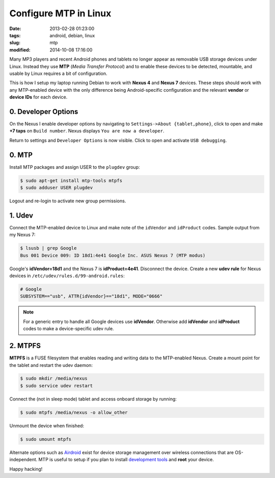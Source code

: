 ======================
Configure MTP in Linux
======================

:date: 2013-02-28 01:23:00
:tags: android, debian, linux
:slug: mtp
:modified: 2014-10-08 17:16:00

Many MP3 players and recent Android phones and tablets no longer appear as removable USB storage devices under Linux. Instead they use **MTP** (*Media Transfer Protocol*) and to enable these devices to be detected, mountable, and usable by Linux requires a bit of configuration.

This is how I setup my laptop running Debian to work with **Nexus 4** and **Nexus 7** devices. These steps should work with any MTP-enabled device with the only difference being Android-specific configuration and the relevant **vendor** or **device IDs** for each device.

0. Developer Options
====================

On the Nexus I enable developer options by navigating to ``Settings->About {tablet,phone}``, click to open and make **+7 taps** on ``Build number``. Nexus displays ``You are now a developer``.

Return to settings and ``Developer Options`` is now visible. Click to open and activate ``USB debugging``.

0. MTP
======

Install MTP packages and assign USER to the ``plugdev`` group:

.. code-block:: bash

    $ sudo apt-get install mtp-tools mtpfs
    $ sudo adduser USER plugdev

Logout and re-login to activate new group permissions.

1. Udev 
=======

Connect the MTP-enabled device to Linux and make note of the ``idVendor`` and ``idProduct`` codes. Sample output from my Nexus 7: 

.. code-block:: bash

    $ lsusb | grep Google
    Bus 001 Device 009: ID 18d1:4e41 Google Inc. ASUS Nexus 7 (MTP modus)

Google's **idVendor=18d1** and the Nexus 7 is **idProduct=4e41**. Disconnect the device. Create a new **udev rule** for Nexus devices in ``/etc/udev/rules.d/99-android.rules``:

.. code-block:: bash

    # Google
    SUBSYSTEM=="usb", ATTR{idVendor}=="18d1", MODE="0666"

.. note::

    For a generic entry to handle all Google devices use **idVendor**. Otherwise add **idVendor** and **idProduct** codes to make a device-specific udev rule.

2. MTPFS
========

**MTPFS** is a FUSE filesystem that enables reading and writing data to the MTP-enabled Nexus. Create a mount point for the tablet and restart the udev daemon:

.. code-block:: bash

    $ sudo mkdir /media/nexus
    $ sudo service udev restart

Connect the (not in sleep mode) tablet and access onboard storage by running:

.. code-block:: bash

    $ sudo mtpfs /media/nexus -o allow_other

Unmount the device when finished:

.. code-block:: bash

    $ sudo umount mtpfs

Alternate options such as `Airdroid <https://play.google.com/store/apps/details?id=com.sand.airdroid>`_ exist for device storage management over wireless connections that are OS-independent. MTP is useful to setup if you plan to install `development tools <http://www.circuidipity.com/adb-fastboot-android.html>`_ and **root** your device.

Happy hacking!
